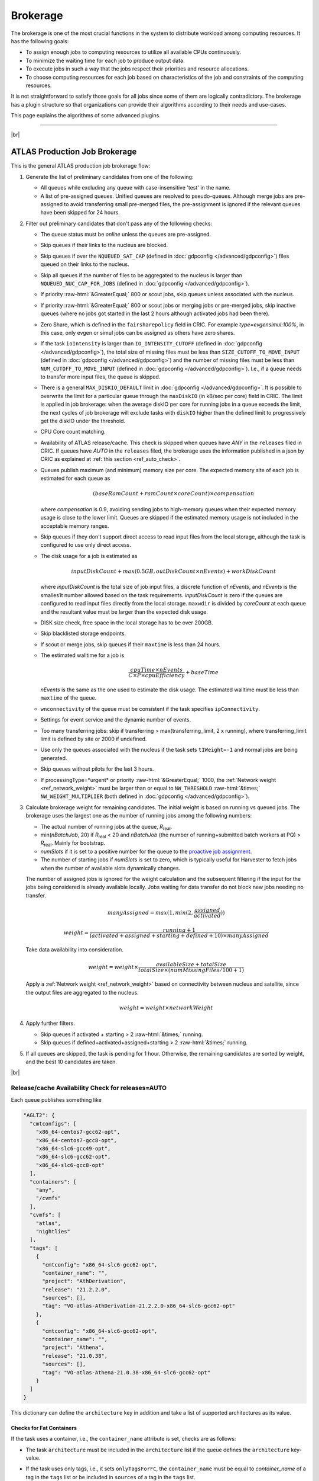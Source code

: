 ====================================
Brokerage
====================================

The brokerage is one of the most crucial functions in the system to distribute workload among computing resources.
It has the following goals:

* To assign enough jobs to computing resources to utilize all available CPUs continuously.

* To minimize the waiting time for each job to produce output data.

* To execute jobs in such a way that the jobs respect their priorities and resource allocations.

* To choose computing resources for each job based on characteristics of the job and constraints of the computing resources.

It is not straightforward to satisfy those goals for all jobs since some of them are logically contradictory.
The brokerage has a plugin structure so that organizations can provide their algorithms according to
their needs and use-cases.

This page explains the algorithms of some advanced plugins.

------------

|br|

ATLAS Production Job Brokerage
-------------------------------------

This is the general ATLAS production job brokerage flow:

#. Generate the list of preliminary candidates from one of the following:

   * All queues while excluding any queue with case-insensitive 'test' in the name.

   * A list of pre-assigned queues. Unified queues are resolved to pseudo-queues. Although merge jobs are pre-assigned
     to avoid transferring small pre-merged files, the pre-assignment is ignored if the relevant queues have been skipped
     for 24 hours.

#. Filter out preliminary candidates that don't pass any of the following checks:

   * The queue status must be *online* unless the queues are pre-assigned.

   * Skip queues if their links to the nucleus are blocked.

   * Skip queues if over the ``NQUEUED_SAT_CAP`` (defined in :doc:`gdpconfig </advanced/gdpconfig>`) files queued
     on their links to the nucleus.

   * Skip all queues if the number of files to be aggregated to the nucleus is larger than ``NQUEUED_NUC_CAP_FOR_JOBS``
     (defined in :doc:`gdpconfig </advanced/gdpconfig>`).

   * If priority :raw-html:`&GreaterEqual;` 800 or scout jobs, skip queues unless associated with the nucleus.

   * If priority :raw-html:`&GreaterEqual;` 800 or scout jobs or merging jobs or pre-merged jobs, skip inactive queues
     (where no jobs got started in the last 2 hours although activated jobs had been there).

   * Zero Share, which is defined in the ``fairsharepolicy`` field in CRIC. For example *type=evgensimul:100%*,
     in this case, only evgen or simul jobs can be assigned as others have zero shares.

   * If the task ``ioIntensity`` is larger than ``IO_INTENSITY_CUTOFF`` (defined in :doc:`gdpconfig </advanced/gdpconfig>`),
     the total size of missing files must be less than ``SIZE_CUTOFF_TO_MOVE_INPUT`` (defined in :doc:`gdpconfig </advanced/gdpconfig>`)
     and the number of missing files must be less than ``NUM_CUTOFF_TO_MOVE_INPUT`` (defined in :doc:`gdpconfig </advanced/gdpconfig>`).
     I.e., if a queue needs to transfer more input files, the queue is skipped.

   * There is a general ``MAX_DISKIO_DEFAULT`` limit in :doc:`gdpconfig </advanced/gdpconfig>`.
     It is possible to overwrite the limit for a particular queue through the ``maxDiskIO`` (in kB/sec per core)
     field in CRIC. The limit is applied in job brokerage: when the average diskIO per core for running jobs in
     a queue exceeds the limit, the next cycles of job brokerage will exclude tasks with ``diskIO`` higher than
     the defined limit to progressively get the diskIO under the threshold.

   * CPU Core count matching.

   * Availability of ATLAS release/cache. This check is skipped when queues have *ANY* in the ``releases`` filed in CRIC.
     If queues have *AUTO* in the ``releases`` filed, the brokerage uses the information published in a json by CRIC as
     explained at :ref:`this section <ref_auto_check>`.

   * Queues publish maximum (and minimum) memory size per core. The expected memory site of each job is estimated
     for each queue as

     .. math::

        (baseRamCount + ramCount \times coreCount) \times compensation

     where *compensation* is 0.9, avoiding sending jobs to high-memory queues when their expected memory usage is
     close to the lower limit. Queues are skipped if the estimated memory usage is not included in the acceptable
     memory ranges.

   * Skip queues if they don't support direct access to read input files from the local storage, although the task is
     configured to use only direct access.

   * The disk usage for a job is estimated as

     .. math::

        inputDiskCount + max (0.5 GB, outDiskCount \times nEvents) + workDiskCount

     where *inputDiskCount* is the total size of job input files, a discrete function of *nEvents*,
     and *nEvents* is the smalles1t number allowed based on the task requirements. *inputDiskCount* is zero
     if the queues are configured to read input files directly from the local storage. ``maxwdir`` is divided by
     *coreCount* at each queue and the resultant value must be larger than the expected disk usage.

   * DISK size check, free space in the local storage has to be over 200GB.

   * Skip blacklisted storage endpoints.

   * If scout or merge jobs, skip queues if their ``maxtime`` is less than 24 hours.

   * The estimated walltime for a job is

     .. math::

        \frac {cpuTime \times nEvents} {C \times P \times cpuEfficiency} + baseTime

     *nEvents* is the same as the one used to estimate the disk usage. The estimated walltime must be less than
     ``maxtime`` of the queue.

   * ``wnconnectivity`` of the queue must be consistent if the task specifies ``ipConnectivity``.

   * Settings for event service and the dynamic number of events.

   * Too many transferring jobs: skip if transferring > max(transferring_limit, 2 x running), where transferring_limit limit is defined by site or 2000 if undefined.

   * Use only the queues associated with the nucleus if the task sets ``t1Weight=-1`` and normal jobs are being generated.

   * Skip queues without pilots for the last 3 hours.

   * If processingType=*urgent* or priority :raw-html:`&GreaterEqual;` 1000, the :ref:`Network weight <ref_network_weight>`
     must be larger than or equal to ``NW_THRESHOLD`` :raw-html:`&times;` ``NW_WEIGHT_MULTIPLIER``
     (both defined in :doc:`gdpconfig </advanced/gdpconfig>`).

#. Calculate brokerage weight for remaining candidates.
   The initial weight is based on running vs queued jobs.
   The brokerage uses the largest one as the number of running jobs among the following numbers:

   * The actual number of running jobs at the queue, *R*\ :sub:`real`.

   * min(*nBatchJob*, 20) if *R*\ :sub:`real` < 20 and *nBatchJob* (the number of running+submitted
     batch workers at PQ) > *R*\ :sub:`real`. Mainly for bootstrap.

   * *numSlots* if it is set to a positive number for the queue to the `proactive job assignment <https://github.com/HSF/harvester/wiki/Workflows#proactive-job-assignment>`_.

   * The number of starting jobs if *numSlots* is set to zero, which is typically useful for Harvester to fetch
     jobs when the number of available slots dynamically changes.

   The number of assigned jobs is ignored for the weight calculation and the subsequent filtering if the input for
   the jobs being considered is already
   available locally. Jobs waiting for data transfer do not block new jobs needing no transfer.

   .. math::

     manyAssigned = max(1, min(2, \frac {assigned} {activated}))

   .. math::

     weight = \frac {running + 1} {(activated + assigned + starting + defined + 10) \times manyAssigned}

   Take data availability into consideration.

   .. math::

     weight = weight \times \frac {availableSize + totalSize} {totalSize \times (numMissingFiles / 100 + 1)}

   Apply a :ref:`Network weight <ref_network_weight>` based on connectivity between nucleus and satellite,
   since the output files are aggregated to the nucleus.

   .. math::

     weight = weight \times networkWeight

#. Apply further filters.

   * Skip queues if activated + starting > 2 :raw-html:`&times;` running.

   * Skip queues if defined+activated+assigned+starting > 2 :raw-html:`&times;` running.

#. If all queues are skipped, the task is pending for 1 hour.
   Otherwise, the remaining candidates are sorted by weight, and the best 10 candidates are taken.

|br|

.. _ref_auto_check:

Release/cache Availability Check for releases=AUTO
=========================================================
Each queue publishes something like

.. code-block:: python

  "AGLT2": {
    "cmtconfigs": [
      "x86_64-centos7-gcc62-opt",
      "x86_64-centos7-gcc8-opt",
      "x86_64-slc6-gcc49-opt",
      "x86_64-slc6-gcc62-opt",
      "x86_64-slc6-gcc8-opt"
    ],
    "containers": [
      "any",
      "/cvmfs"
    ],
    "cvmfs": [
      "atlas",
      "nightlies"
    ],
    "tags": [
      {
        "cmtconfig": "x86_64-slc6-gcc62-opt",
        "container_name": "",
        "project": "AthDerivation",
        "release": "21.2.2.0",
        "sources": [],
        "tag": "VO-atlas-AthDerivation-21.2.2.0-x86_64-slc6-gcc62-opt"
      },
      {
        "cmtconfig": "x86_64-slc6-gcc62-opt",
        "container_name": "",
        "project": "Athena",
        "release": "21.0.38",
        "sources": [],
        "tag": "VO-atlas-Athena-21.0.38-x86_64-slc6-gcc62-opt"
      }
    ]
  }

This dictionary can define the ``architecture`` key in addition and take a list of supported architectures as its value.

Checks for Fat Containers
^^^^^^^^^^^^^^^^^^^^^^^^^^^^^^

If the task uses a container, i.e., the ``container_name`` attribute is set, checks are as follows:

* The task ``architecture`` must be included in the ``architecture`` list if the queue defines the ``architecture``
  key-value.

* If the task uses only tags, i.e., it sets ``onlyTagsForFC``, the ``container_name`` must be equal to
  *container_name* of a tag in the ``tags`` list or be included in ``sources`` of a tag in the ``tags`` list.

* If the task doesn't set ``onlyTagsForFC``,

   * 'any' or '/cvmfs' must be included in the ``containers`` list, or

   * ``container_name`` is resolved to the source path using the dictionary for "ALL" queue and one of strings
     in the ``containers`` list must be forward-matched.

Checks for Releases, Caches, or Nightlies
^^^^^^^^^^^^^^^^^^^^^^^^^^^^^^^^^^^^^^^^^^^^^^^^

Checks are as follows for releases, caches, and nightlies:

* 'any' or *cvmfs_tag* must be included in the ``cvmfs`` list, where *cvmfs_tag* is *atlas* for
  standard releases and caches or *nightlies* for nightlies. In addition,

   * 'any' or '/cvmfs' must be included in the ``containers`` list, or

   * the task ``architecture`` must be included in the ``cmtconfigs`` list.

* If the above is not the case, 'any' must be in the ``containers`` list and the task ``architecture``,
  ``sw_project``, and ``sw_version`` must be equal to ``cmtconfig``, ``project``, and ``release`` of a tag
  in the ``tags`` list.


|br|

.. _ref_network_weight:

Network Weight
==========================
The network data sources are

* the `Network Weather Service <http://atlas-adc-netmetrics-lb.cern.ch/metrics/latest.json>`_ as the dynamic source, and

* the `CRIC closeness <https://atlas-cric.cern.ch/api/core/sitematrix/query/?json&json_pretty=0>`_ as a semi static source.

Given the accuracy of the data and the timelapse from decision to action, the network weight only aims to provide
a simple, dynamic classification of links. It is currently calculated as:

.. math::

  netWorkWeight = 0.5 \times (queuedWeight + throughputWeight)

where the queued and throughput weight are calculated as in the plot below:

.. figure:: images/queued.png
  :align: center

  queuedWeight

.. figure:: images/throughput.png
  :align: center

  throughputWeight

It uses the most recent available data, so preferably data of the last 1 hour, in not available of last 1 day,
if not available of last 1 week. FTS Mbps are used, which are filled from Chicago elastic search.
If there are no available network metrics, the AGIS closeness (0 best to 11 worst) is used in a normalized way

.. math::

  weightNwThroughput = 1+ \frac {MAX\_CLOSENESS - closeness} {MAX\_CLOSENESS - MIN\_CLOSENESS}

|br|